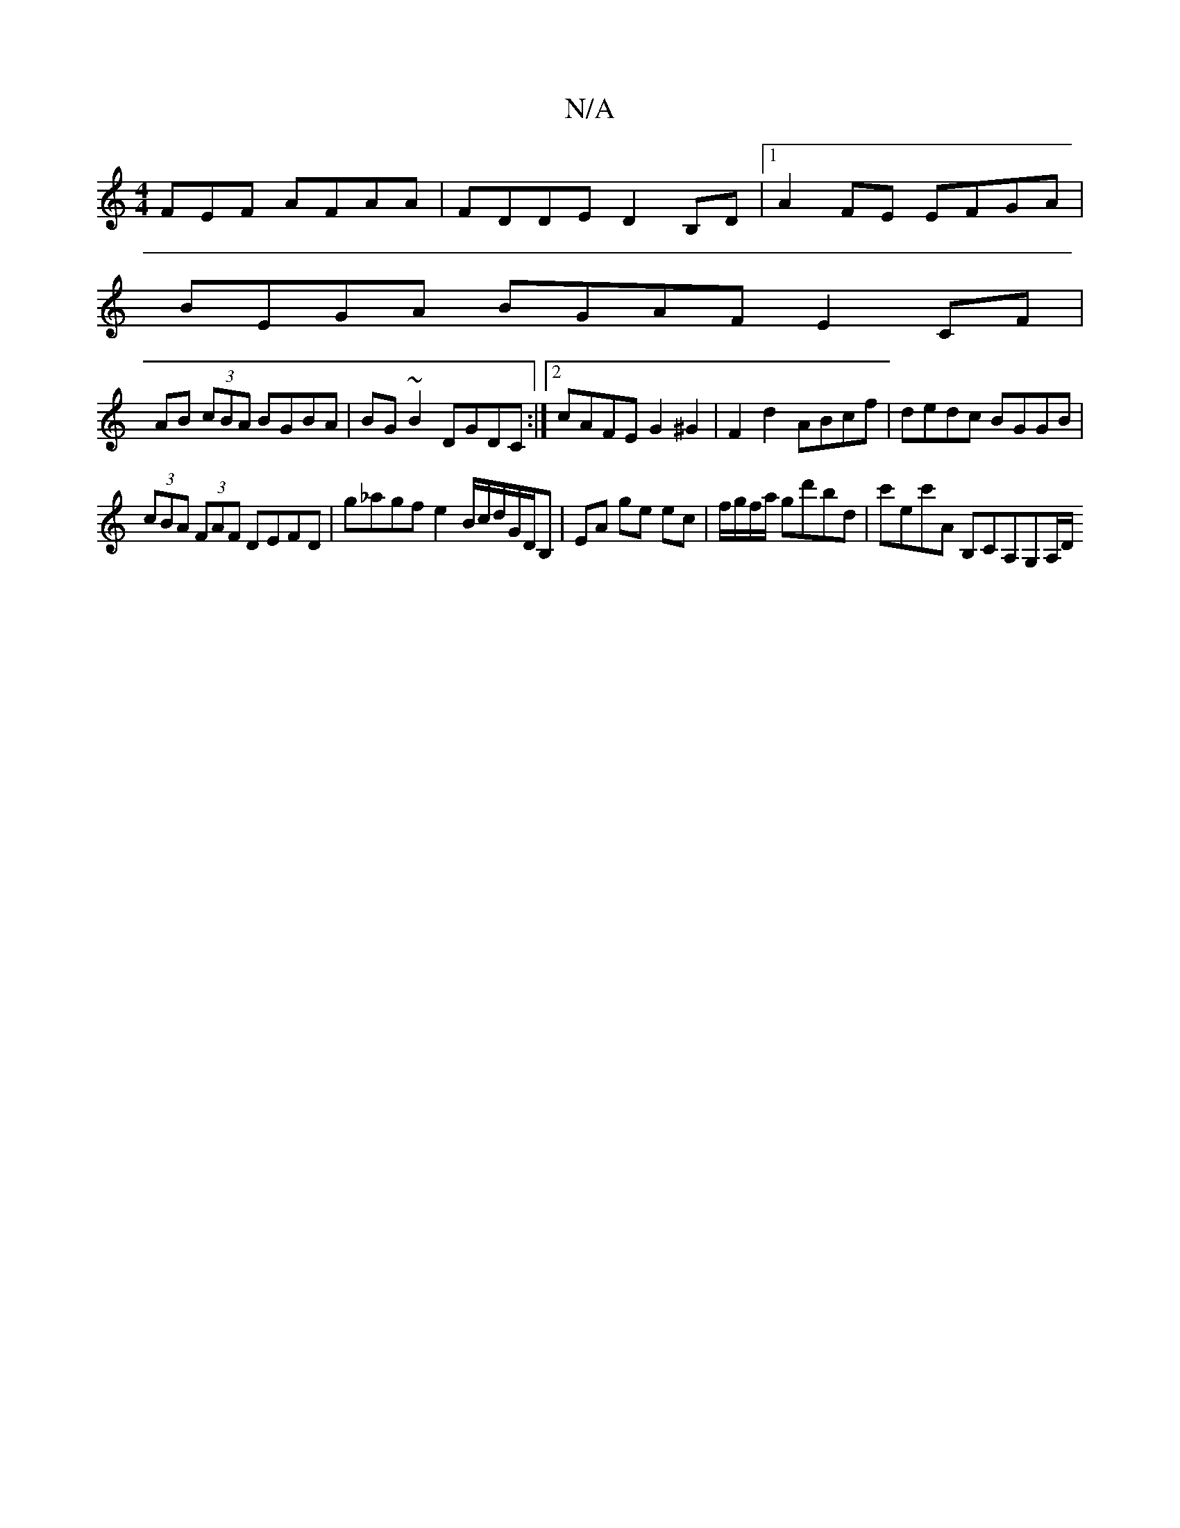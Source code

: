 X:1
T:N/A
M:4/4
R:N/A
K:Cmajor
FEF AFAA|FDDE D2B,D|1 A2 FE EFGA|
BEGA BGAF E2 CF|
AB (3cBA BGBA|BG~B2 DGDC:|2 cAFE G2 ^G2|F2d2 ABcf | dedc BGGB |
(3 cBA (3FAF DEFD | g_agf e2B/c/d/G/D/B,| EA ge ec|f/g/f/a/ gd'bd|c'ec'A B,CA,G,A,/D/